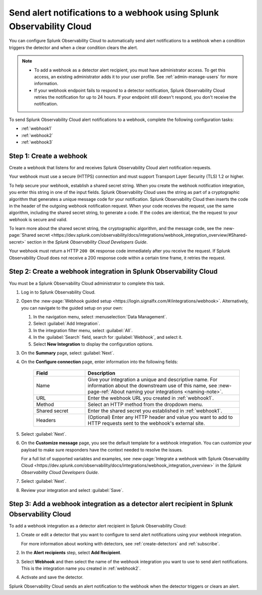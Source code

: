 .. _webhook:

*************************************************************************
Send alert notifications to a webhook using Splunk Observability Cloud
*************************************************************************

.. meta::
      :description: Configure Splunk Observability Cloud to send alerts to a webhook when an alert condition triggers the detector and when the condition clears.

You can configure Splunk Observability Cloud to automatically send alert notifications to a webhook when a condition triggers the detector and when a clear condition clears the alert.

.. note::

   * To add a webhook as a detector alert recipient, you must have administrator access. To get this access,
     an existing administrator adds it to your user profile. See :ref:`admin-manage-users` for more information.
   * If your webhook endpoint fails to respond to a detector notification, Splunk Observability Cloud retries the
     notification for up to 24 hours. If your endpoint still doesn't respond, you don't receive the notification.

To send Splunk Observability Cloud alert notifications to a webhook, complete the following configuration tasks:

* :ref:`webhook1`

* :ref:`webhook2`

* :ref:`webhook3`

.. _webhook1:

Step 1: Create a webhook
===========================

Create a webhook that listens for and receives Splunk Observability Cloud alert notification requests.

Your webhook must use a secure (HTTPS) connection and must support Transport Layer Security (TLS) 1.2 or higher.

To help secure your webhook, establish a shared secret string. When you create the webhook notification integration,
you enter this string in one of the input fields. Splunk Observability Cloud uses the string as part of a cryptographic
algorithm that generates a unique message code for your notification. Splunk Observability Cloud then inserts
the code in the header of the outgoing webhook notification request. When your code receives the request, use the same
algorithm, including the shared secret string, to generate a code. If the codes are identical, the
the request to your webhook is secure and valid.

To learn more about the shared secret string, the cryptographic algorithm, and the message code, see the
:new-page:`Shared secret <https://dev.splunk.com/observability/docs/integrations/webhook_integration_overview/#Shared-secret>` section in
the :emphasis:`Splunk Observability Cloud Developers Guide`.

Your webhook must return a HTTP ``200 OK`` response code immediately after you receive the request.
If Splunk Observability Cloud does not receive a 200 response code within a certain time frame, it retries the request.

.. _webhook2:

Step 2: Create a webhook integration in Splunk Observability Cloud
=================================================================================

You must be a Splunk Observability Cloud administrator to complete this task.

#. Log in to Splunk Observability Cloud.
#. Open the :new-page:`Webhook guided setup <https://login.signalfx.com/#/integrations/webhook>`. Alternatively, you can navigate to the guided setup on your own:

   #. In the navigation menu, select :menuselection:`Data Management`.
   #. Select :guilabel:`Add Integration`.
   #. In the integration filter menu, select :guilabel:`All`.
   #. In the :guilabel:`Search` field, search for :guilabel:`Webhook`, and select it.
   #. Select :strong:`New Integration` to display the configuration options.

#. On the :strong:`Summary` page, select :guilabel:`Next`.
#. On the :strong:`Configure connection` page, enter information into the following fields:

    .. list-table::
      :header-rows: 1
      :widths: 25 75

      * - :strong:`Field`
        - :strong:`Description`

      * - Name
        - Give your integration a unique and descriptive name. For information about the downstream use of this name, see :new-page-ref:`About naming your integrations <naming-note>`.

      * - URL
        - Enter the webhook URL you created in :ref:`webhook1`.

      * - Method
        - Select an HTTP method from the dropdown menu.
      
      * - Shared secret
        - Enter the shared secret you established in :ref:`webhook1`.
      
      * - Headers
        - (Optional) Enter any HTTP header and value you want to add to HTTP requests sent to the webhook's external site.

#. Select :guilabel:`Next`.
#. On the :strong:`Customize message` page, you see the default template for a webhook integration. You can customize your payload to make sure responders have the context needed to resolve the issues.

   For a full list of supported variables and examples, see :new-page:`Integrate a webhook with Splunk Observability Cloud <https://dev.splunk.com/observability/docs/integrations/webhook_integration_overview>` in the :emphasis:`Splunk Observability Cloud Developers Guide`.

#. Select :guilabel:`Next`.
#. Review your integration and select :guilabel:`Save`.


.. _webhook3:

Step 3: Add a webhook integration as a detector alert recipient in Splunk Observability Cloud
=================================================================================================

To add a webhook integration as a detector alert recipient in Splunk Observability Cloud:

#. Create or edit a detector that you want to configure to send alert notifications using your webhook integration.

   For more information about working with detectors, see :ref:`create-detectors` and :ref:`subscribe`.

#. In the :strong:`Alert recipients` step, select :strong:`Add Recipient`.
#. Select :strong:`Webhook` and then select the name of the webhook integration you want to use to send alert notifications. This is the integration name you created in :ref:`webhook2`.
#. Activate and save the detector.

Splunk Observability Cloud sends an alert notification to the webhook when the detector triggers or clears an alert.
